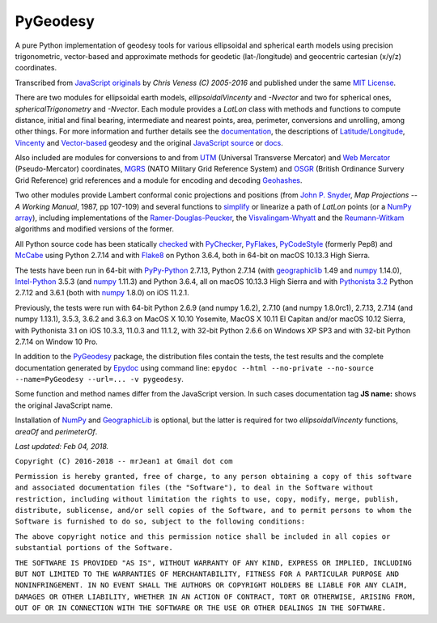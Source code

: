 
=========
PyGeodesy
=========

A pure Python implementation of geodesy tools for various ellipsoidal and
spherical earth models using precision trigonometric, vector-based and
approximate methods for geodetic (lat-/longitude) and geocentric cartesian
(x/y/z) coordinates.

Transcribed from `JavaScript originals`_ by *Chris Veness (C) 2005-2016*
and published under the same `MIT License`_.

There are two modules for ellipsoidal earth models, *ellipsoidalVincenty*
and *-Nvector* and two for spherical ones, *sphericalTrigonometry* and
*-Nvector*.  Each module provides a *LatLon* class with methods and
functions to compute distance, initial and final bearing, intermediate
and nearest points, area, perimeter, conversions and unrolling, among
other things.  For more information and further details see the
documentation_, the descriptions of `Latitude/Longitude`_, Vincenty_ and
`Vector-based`_ geodesy and the original `JavaScript source`_ or docs_.

Also included are modules for conversions to and from UTM_ (Universal
Transverse Mercator) and `Web Mercator`_ (Pseudo-Mercator) coordinates,
MGRS_ (NATO Military Grid Reference System) and OSGR_ (British Ordinance
Survery Grid Reference) grid references and a module for encoding and
decoding Geohashes_.

Two other modules provide Lambert conformal conic projections and positions
(from `John P. Snyder`_, *Map Projections -- A Working Manual*, 1987, pp
107-109) and several functions to simplify_ or linearize a path of *LatLon*
points (or a `NumPy array`_), including implementations of the
`Ramer-Douglas-Peucker`_, the `Visvalingam-Whyatt`_ and the `Reumann-Witkam`_
algorithms and modified versions of the former.

All Python source code has been statically checked_ with PyChecker_,
PyFlakes_, PyCodeStyle_ (formerly Pep8) and McCabe_ using Python 2.7.14
and with Flake8_ on Python 3.6.4, both in 64-bit on macOS 10.13.3 High
Sierra.

The tests have been run in 64-bit with `PyPy-Python`_ 2.7.13, Python
2.7.14 (with geographiclib_ 1.49 and numpy_ 1.14.0), `Intel-Python`_
3.5.3 (and numpy_ 1.11.3) and Python 3.6.4, all on macOS 10.13.3 High
Sierra and with `Pythonista 3.2`_ Python 2.7.12 and 3.6.1 (both with
numpy_ 1.8.0) on iOS 11.2.1.

Previously, the tests were run with 64-bit Python 2.6.9 (and numpy 1.6.2),
2.7.10 (and numpy 1.8.0rc1), 2.7.13, 2.7.14 (and numpy 1.13.1), 3.5.3,
3.6.2 and 3.6.3 on MacOS X 10.10 Yosemite, MacOS X 10.11 El Capitan and/or
macOS 10.12 Sierra, with Pythonista 3.1 on iOS 10.3.3, 11.0.3 and 11.1.2,
with 32-bit Python 2.6.6 on Windows XP SP3 and with 32-bit Python 2.7.14
on Window 10 Pro.

In addition to the PyGeodesy_ package, the distribution files contain the
tests, the test results and the complete documentation generated by
Epydoc_ using command line: ``epydoc --html --no-private --no-source
--name=PyGeodesy --url=... -v pygeodesy``.

Some function and method names differ from the JavaScript version. In such
cases documentation tag **JS name:** shows the original JavaScript name.

Installation of `NumPy`_ and `GeographicLib`_ is optional, but the latter is
required for two *ellipsoidalVincenty* functions, *areaOf* and *perimeterOf*.

*Last updated: Feb 04, 2018.*

.. _checked: http://github.com/ActiveState/code/tree/master/recipes/Python/546532_PyChecker_postprocessor
.. _docs: http://www.movable-type.co.uk/scripts/geodesy/docs/
.. _documentation: http://mrjean1.github.io/PyGeodesy/
.. _Epydoc: http://pypi.python.org/pypi/epydoc
.. _Flake8: http://pypi.python.org/pypi/flake8
.. _geographiclib: http://pypi.python.org/pypi/geographiclib
.. _Geohashes: http://www.movable-type.co.uk/scripts/geohash.html
.. _Intel-Python: http://software.intel.com/en-us/distribution-for-python
.. _JavaScript originals: http://github.com/chrisveness/geodesy
.. _JavaScript source: http://github.com/chrisveness/geodesy
.. _John P. Snyder: http://pubs.er.USGS.gov/djvu/PP/PP_1395.pdf
.. _Latitude/Longitude: http://www.movable-type.co.uk/scripts/latlong.html
.. _McCabe: http://pypi.python.org/pypi/mccabe
.. _MGRS: http://www.movable-type.co.uk/scripts/latlong-utm-mgrs.html
.. _MIT License: http://opensource.org/licenses/MIT
.. _numpy: http://pypi.python.org/pypi/numpy
.. _NumPy array: http://docs.scipy.org/doc/numpy/reference/generated/numpy.array.html
.. _OSGR: http://www.movable-type.co.uk/scripts/latlong-os-gridref.html
.. _PyChecker: http://pypi.python.org/pypi/pychecker
.. _PyCodeStyle: http://pypi.python.org/pypi/pycodestyle
.. _PyFlakes: http://pypi.python.org/pypi/pyflakes
.. _PyGeodesy: http://pypi.python.org/pypi/PyGeodesy
.. _PyPy-Python: http://pypy.org
.. _Pythonista 3.2: http://omz-software.com/pythonista
.. _Ramer-Douglas-Peucker: http://wikipedia.org/wiki/Ramer-Douglas-Peucker_algorithm
.. _Reumann-Witkam: http://psimpl.sourceforge.net/reumann-witkam.html
.. _simplify: http://bost.ocks.org/mike/simplify
.. _UTM: http://www.movable-type.co.uk/scripts/latlong-utm-mgrs.html
.. _Vector-based: http://www.movable-type.co.uk/scripts/latlong-vectors.html
.. _Vincenty: http://www.movable-type.co.uk/scripts/latlong-vincenty.html
.. _Visvalingam-Whyatt: http://hydra.hull.ac.uk/resources/hull:8338
.. _Web Mercator: http://wikipedia.org/wiki/Web_Mercator

``Copyright (C) 2016-2018 -- mrJean1 at Gmail dot com``

``Permission is hereby granted, free of charge, to any person obtaining a
copy of this software and associated documentation files (the "Software"),
to deal in the Software without restriction, including without limitation
the rights to use, copy, modify, merge, publish, distribute, sublicense,
and/or sell copies of the Software, and to permit persons to whom the
Software is furnished to do so, subject to the following conditions:``

``The above copyright notice and this permission notice shall be included
in all copies or substantial portions of the Software.``

``THE SOFTWARE IS PROVIDED "AS IS", WITHOUT WARRANTY OF ANY KIND, EXPRESS
OR IMPLIED, INCLUDING BUT NOT LIMITED TO THE WARRANTIES OF MERCHANTABILITY,
FITNESS FOR A PARTICULAR PURPOSE AND NONINFRINGEMENT. IN NO EVENT SHALL
THE AUTHORS OR COPYRIGHT HOLDERS BE LIABLE FOR ANY CLAIM, DAMAGES OR
OTHER LIABILITY, WHETHER IN AN ACTION OF CONTRACT, TORT OR OTHERWISE,
ARISING FROM, OUT OF OR IN CONNECTION WITH THE SOFTWARE OR THE USE OR
OTHER DEALINGS IN THE SOFTWARE.``
